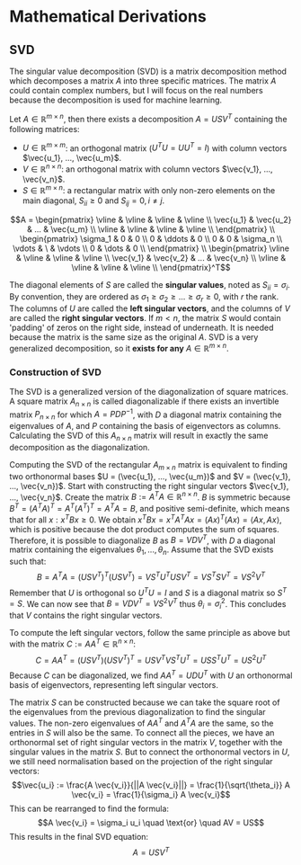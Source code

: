 * Mathematical Derivations
** SVD
The singular value decomposition (SVD) is a matrix decomposition method which decomposes a matrix $A$ into three specific matrices. The matrix $A$ could contain complex numbers, but I will focus on the real numbers because the decomposition is used for machine learning.

Let $A \in \mathbb{R}^{m \times n}$, then there exists a decomposition $A = USV^T$ containing the following matrices:
- $U \in \mathbb{R}^{m \times m}$: an orthogonal matrix ($U^TU = UU^T= I$) with column vectors $\vec{u_1}, ..., \vec{u_m}$.
- $V \in \mathbb{R}^{n \times n}$: an orthogonal matrix with column vectors $\vec{v_1}, ..., \vec{v_n}$.
- $S \in \mathbb{R}^{m \times n}$: a rectangular matrix with only non-zero elements on the main diagonal, $S_{ii} \geq 0$ and $S_{ij} = 0, i \neq j$.
$$A =
\begin{pmatrix}
\vline & \vline & \vline & \vline \\
\vec{u_1} & \vec{u_2} & ... & \vec{u_m} \\
\vline & \vline & \vline & \vline \\
\end{pmatrix} \\
\begin{pmatrix}
\sigma_1 & 0 & 0 \\
0 & \ddots & 0 \\
0 & 0 & \sigma_n \\
\vdots & \ & \vdots \\
0 & \dots & 0 \\
\end{pmatrix} \\
\begin{pmatrix}
\vline & \vline & \vline & \vline \\
\vec{v_1} & \vec{v_2} & ... & \vec{v_n} \\
\vline & \vline & \vline & \vline \\
\end{pmatrix}^T$$
  
The diagonal elements of $S$ are called the **singular values**, noted as $S_{ii} = \sigma_i$. By convention, they are ordered as $\sigma_1 \geq \sigma_2 \geq ... \geq \sigma_r \geq 0$, with $r$ the rank. The columns of $U$ are called the **left singular vectors**, and the columns of $V$ are called the **right singular vectors**. If $m < n$, the matrix $S$ would contain 'padding' of zeros on the right side, instead of underneath. It is needed because the matrix is the same size as the original $A$. SVD is a very generalized decomposition, so it **exists for any** $A \in \mathbb{R}^{m \times n}$.

*** Construction of SVD
The SVD is a generalized version of the diagonalization of square matrices. A square matrix $A_{n \times n}$ is called diagonalizable if there exists an invertible matrix $P_{n \times n}$ for which $A = PDP^{-1}$, with $D$ a diagonal matrix containing the eigenvalues of $A$, and $P$ containing the basis of eigenvectors as columns. Calculating the SVD of this $A_{n \times n}$ matrix will result in exactly the same decomposition as the diagonalization.

Computing the SVD of the rectangular $A_{m \times n}$ matrix is equivalent to finding two orthonormal bases $U = (\vec{u_1}, ..., \vec{u_m})$ and $V = (\vec{v_1}, ..., \vec{v_n})$. Start with constructing the right singular vectors $\vec{v_1}, ..., \vec{v_n}$. Create the matrix $B := A^TA \in \mathbb{R}^{n \times n}$. $B$ is symmetric because $B^T = (A^TA)^T = A^T (A^T)^T = A^TA = B$, and positive semi-definite, which means that for all $x: x^TBx \geq 0$. We obtain $x^TBx = x^TA^TAx = (Ax)^T(Ax) = \langle Ax , Ax\rangle$, which is positive because the dot product computes the sum of squares. Therefore, it is possible to diagonalize $B$ as $B = VDV^T$, with $D$ a diagonal matrix containing the eigenvalues $\theta_1, ..., \theta_n$. Assume that the SVD exists such that:
$$B = A^TA = (USV^T)^T (USV^T) = V S^T U^T USV^T = V S^T S V^T = V S^2 V^T$$
Remember that $U$ is orthogonal so $U^TU = I$ and $S$ is a diagonal matrix so $S^T = S$. We can now see that $B = VDV^T = VS^2V^T$ thus $\theta_i = \sigma_i^2$. This concludes that $V$ contains the right singular vectors.

To compute the left singular vectors, follow the same principle as above but with the matrix $C := AA^T \in \mathbb{R}^{n \times n}$:
$$C = AA^T = (USV^T)(USV^T)^T = USV^T V S^T U^T = US S^T U^T = U S^2 U^T$$
Because $C$ can be diagonalized, we find $AA^T = UDU^T$ with $U$ an orthonormal basis of eigenvectors, representing left singular vectors.

The matrix $S$ can be constructed because we can take the square root of the eigenvalues from the previous diagonalization to find the singular values. The non-zero eigenvalues of $AA^T$ and $A^TA$ are the same, so the entries in $S$ will also be the same. To connect all the pieces, we have an orthonormal set of right singular vectors in the matrix $V$, together with the singular values in the matrix $S$. But to connect the orthonormal vectors in $U$, we still need normalisation based on the projection of the right singular vectors:
$$\vec{u_i} := \frac{A \vec{v_i}}{||A \vec{v_i}||} = \frac{1}{\sqrt{\theta_i}} A \vec{v_i} = \frac{1}{\sigma_i} A \vec{v_i}$$
This can be rearranged to find the formula:
$$A \vec{v_i} = \sigma_i u_i \quad \text{or} \quad AV = US$$
This results in the final SVD equation:
$$A = USV^T$$

